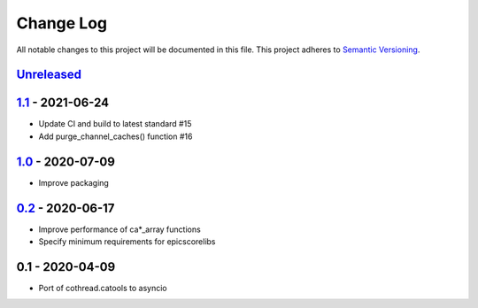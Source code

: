 Change Log
==========
All notable changes to this project will be documented in this file.
This project adheres to `Semantic Versioning <http://semver.org/>`_.

Unreleased_
-----------

1.1_ - 2021-06-24
-----------------

- Update CI and build to latest standard #15
- Add purge_channel_caches() function #16


1.0_ - 2020-07-09
-----------------

- Improve packaging


0.2_ - 2020-06-17
-----------------

- Improve performance of ca*_array functions
- Specify minimum requirements for epicscorelibs


0.1 - 2020-04-09
----------------

- Port of cothread.catools to asyncio

.. _Unreleased: https://github.com/dls-controls/aioca/compare/1.1...HEAD
.. _1.1: https://github.com/dls-controls/aioca/compare/1.0...1.1
.. _1.0: https://github.com/dls-controls/aioca/compare/0.2...1.0
.. _0.2: https://github.com/dls-controls/aioca/compare/0.1...0.2

